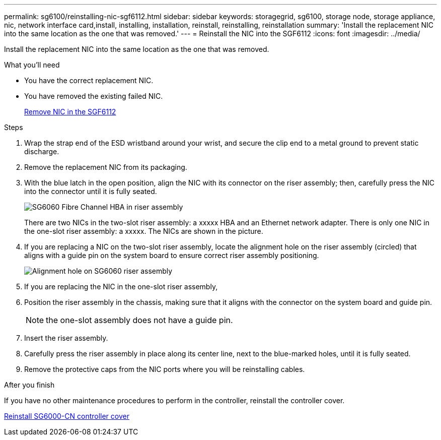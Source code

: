 ---
permalink: sg6100/reinstalling-nic-sgf6112.html
sidebar: sidebar
keywords: storagegrid, sg6100, storage node, storage appliance, nic, network interface card,install, installing, installation, reinstall, reinstalling, reinstallation 
summary: 'Install the replacement NIC into the same location as the one that was removed.'
---
= Reinstall the NIC into the SGF6112
:icons: font
:imagesdir: ../media/

[.lead]
Install the replacement NIC into the same location as the one that was removed.

.What you'll need

* You have the correct replacement NIC.
* You have removed the existing failed NIC.
+
link:xxremoving-nic-in-sgf6112.html[Remove NIC in the SGF6112]

.Steps

. Wrap the strap end of the ESD wristband around your wrist, and secure the clip end to a metal ground to prevent static discharge.
. Remove the replacement NIC from its packaging.
. With the blue latch in the open position, align the NIC with its connector on the riser assembly; then, carefully press the NIC into the connector until it is fully seated.
+
image::..xxxxx/media/sg6060_fc_hba_location.jpg[SG6060 Fibre Channel HBA in riser assembly]
+
There are two NICs in the two-slot riser assembly: a xxxxx HBA and an Ethernet network adapter. There is only one NIC in the one-slot riser assembly: a xxxxx. The NICs are shown in the picture.

. If you are replacing a NIC on the two-slot riser assembly, locate the alignment hole on the riser assembly (circled) that aligns with a guide pin on the system board to ensure correct riser assembly positioning.
+
image::../media/sg6060_riser_alignment_hole.jpg[Alignment hole on SG6060 riser assembly]

. If you are replacing the NIC in the one-slot riser assembly, 

. Position the riser assembly in the chassis, making sure that it aligns with the connector on the system board and guide pin. 
+
NOTE: the one-slot assembly does not have a guide pin. 

. Insert the riser assembly.

. Carefully press the riser assembly in place along its center line, next to the blue-marked holes, until it is fully seated.
. Remove the protective caps from the NIC ports where you will be reinstalling cables.

.After you finish

If you have no other maintenance procedures to perform in the controller, reinstall the controller cover.

link:reinstalling-sg6000-cn-controller-cover.html[Reinstall SG6000-CN controller cover]
